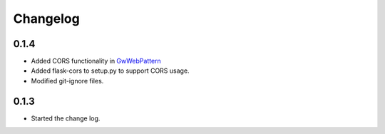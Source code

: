Changelog
=========

0.1.4
------

*  Added CORS functionality in `GwWebPattern <https://groundwork-web.readthedocs.io/en/latest/#gwwebpattern>`_

*  Added flask-cors to setup.py to support CORS usage.

*  Modified git-ignore files.


0.1.3
------

*  Started the change log.


